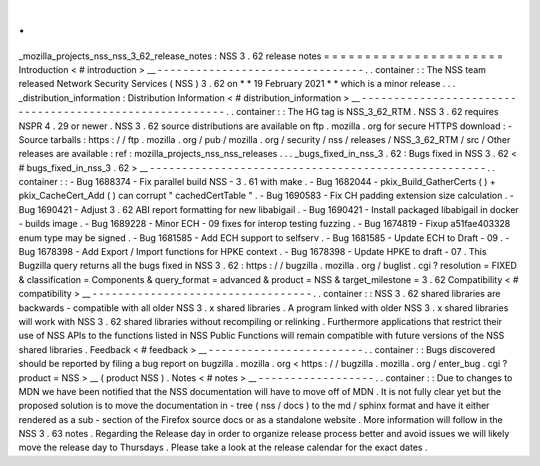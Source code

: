 .
.
_mozilla_projects_nss_nss_3_62_release_notes
:
NSS
3
.
62
release
notes
=
=
=
=
=
=
=
=
=
=
=
=
=
=
=
=
=
=
=
=
=
=
Introduction
<
#
introduction
>
__
-
-
-
-
-
-
-
-
-
-
-
-
-
-
-
-
-
-
-
-
-
-
-
-
-
-
-
-
-
-
-
-
.
.
container
:
:
The
NSS
team
released
Network
Security
Services
(
NSS
)
3
.
62
on
*
*
19
February
2021
*
*
which
is
a
minor
release
.
.
.
_distribution_information
:
Distribution
Information
<
#
distribution_information
>
__
-
-
-
-
-
-
-
-
-
-
-
-
-
-
-
-
-
-
-
-
-
-
-
-
-
-
-
-
-
-
-
-
-
-
-
-
-
-
-
-
-
-
-
-
-
-
-
-
-
-
-
-
-
-
-
-
.
.
container
:
:
The
HG
tag
is
NSS_3_62_RTM
.
NSS
3
.
62
requires
NSPR
4
.
29
or
newer
.
NSS
3
.
62
source
distributions
are
available
on
ftp
.
mozilla
.
org
for
secure
HTTPS
download
:
-
Source
tarballs
:
https
:
/
/
ftp
.
mozilla
.
org
/
pub
/
mozilla
.
org
/
security
/
nss
/
releases
/
NSS_3_62_RTM
/
src
/
Other
releases
are
available
:
ref
:
mozilla_projects_nss_nss_releases
.
.
.
_bugs_fixed_in_nss_3
.
62
:
Bugs
fixed
in
NSS
3
.
62
<
#
bugs_fixed_in_nss_3
.
62
>
__
-
-
-
-
-
-
-
-
-
-
-
-
-
-
-
-
-
-
-
-
-
-
-
-
-
-
-
-
-
-
-
-
-
-
-
-
-
-
-
-
-
-
-
-
-
-
-
-
-
-
-
-
.
.
container
:
:
-
Bug
1688374
-
Fix
parallel
build
NSS
-
3
.
61
with
make
.
-
Bug
1682044
-
pkix_Build_GatherCerts
(
)
+
pkix_CacheCert_Add
(
)
can
corrupt
"
cachedCertTable
"
.
-
Bug
1690583
-
Fix
CH
padding
extension
size
calculation
.
-
Bug
1690421
-
Adjust
3
.
62
ABI
report
formatting
for
new
libabigail
.
-
Bug
1690421
-
Install
packaged
libabigail
in
docker
-
builds
image
.
-
Bug
1689228
-
Minor
ECH
-
09
fixes
for
interop
testing
fuzzing
.
-
Bug
1674819
-
Fixup
a51fae403328
enum
type
may
be
signed
.
-
Bug
1681585
-
Add
ECH
support
to
selfserv
.
-
Bug
1681585
-
Update
ECH
to
Draft
-
09
.
-
Bug
1678398
-
Add
Export
/
Import
functions
for
HPKE
context
.
-
Bug
1678398
-
Update
HPKE
to
draft
-
07
.
This
Bugzilla
query
returns
all
the
bugs
fixed
in
NSS
3
.
62
:
https
:
/
/
bugzilla
.
mozilla
.
org
/
buglist
.
cgi
?
resolution
=
FIXED
&
classification
=
Components
&
query_format
=
advanced
&
product
=
NSS
&
target_milestone
=
3
.
62
Compatibility
<
#
compatibility
>
__
-
-
-
-
-
-
-
-
-
-
-
-
-
-
-
-
-
-
-
-
-
-
-
-
-
-
-
-
-
-
-
-
-
-
.
.
container
:
:
NSS
3
.
62
shared
libraries
are
backwards
-
compatible
with
all
older
NSS
3
.
x
shared
libraries
.
A
program
linked
with
older
NSS
3
.
x
shared
libraries
will
work
with
NSS
3
.
62
shared
libraries
without
recompiling
or
relinking
.
Furthermore
applications
that
restrict
their
use
of
NSS
APIs
to
the
functions
listed
in
NSS
Public
Functions
will
remain
compatible
with
future
versions
of
the
NSS
shared
libraries
.
Feedback
<
#
feedback
>
__
-
-
-
-
-
-
-
-
-
-
-
-
-
-
-
-
-
-
-
-
-
-
-
-
.
.
container
:
:
Bugs
discovered
should
be
reported
by
filing
a
bug
report
on
bugzilla
.
mozilla
.
org
<
https
:
/
/
bugzilla
.
mozilla
.
org
/
enter_bug
.
cgi
?
product
=
NSS
>
__
(
product
NSS
)
.
Notes
<
#
notes
>
__
-
-
-
-
-
-
-
-
-
-
-
-
-
-
-
-
-
-
.
.
container
:
:
Due
to
changes
to
MDN
we
have
been
notified
that
the
NSS
documentation
will
have
to
move
off
of
MDN
.
It
is
not
fully
clear
yet
but
the
proposed
solution
is
to
move
the
documentation
in
-
tree
(
nss
/
docs
)
to
the
md
/
sphinx
format
and
have
it
either
rendered
as
a
sub
-
section
of
the
Firefox
source
docs
or
as
a
standalone
website
.
More
information
will
follow
in
the
NSS
3
.
63
notes
.
Regarding
the
Release
day
in
order
to
organize
release
process
better
and
avoid
issues
we
will
likely
move
the
release
day
to
Thursdays
.
Please
take
a
look
at
the
release
calendar
for
the
exact
dates
.
